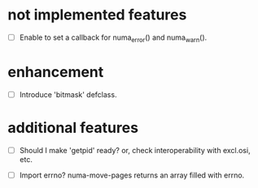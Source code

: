 # -*- mode: org; -*-

* not implemented features

- [ ] Enable to set a callback for numa_error() and numa_warn().

* enhancement

- [ ] Introduce 'bitmask' defclass.


* additional features

- [ ] Should I make 'getpid' ready?
  or, check interoperability with excl.osi, etc.

- [ ] Import errno?
  numa-move-pages returns an array filled with errno.

